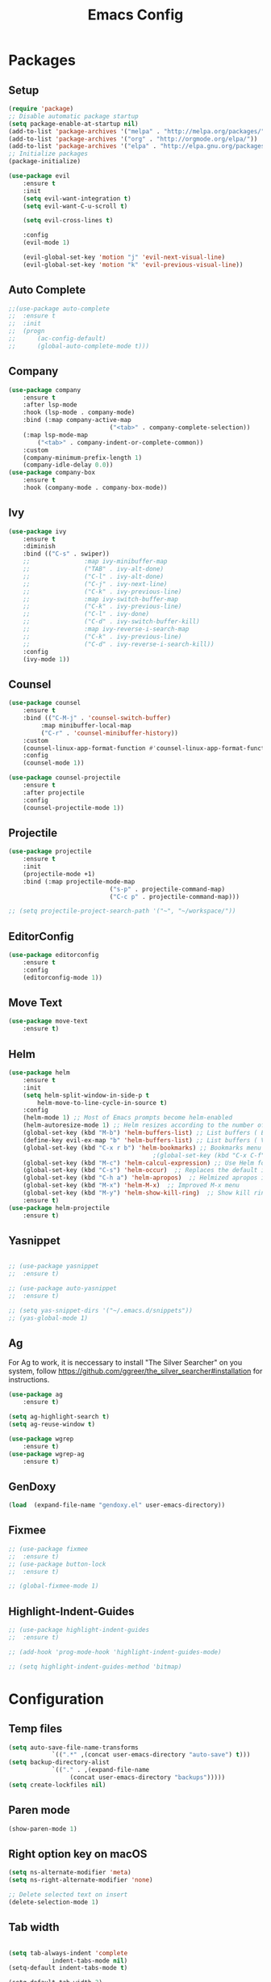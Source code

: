 #+title: Emacs Config
#+PROPERTY: header-args:emacs-lisp :tangle ./init.el

* Packages
** Setup
#+begin_src emacs-lisp
  (require 'package)
  ;; Disable automatic package startup
  (setq package-enable-at-startup nil)
  (add-to-list 'package-archives '("melpa" . "http://melpa.org/packages/"))
  (add-to-list 'package-archives '("org" . "http://orgmode.org/elpa/"))
  (add-to-list 'package-archives '("elpa" . "http://elpa.gnu.org/packages/"))
  ;; Initialize packages
  (package-initialize)

  (use-package evil
	  :ensure t
	  :init
	  (setq evil-want-integration t)
	  (setq evil-want-C-u-scroll t)

	  (setq evil-cross-lines t)

	  :config
	  (evil-mode 1)

	  (evil-global-set-key 'motion "j" 'evil-next-visual-line)
	  (evil-global-set-key 'motion "k" 'evil-previous-visual-line))
#+end_src

** Auto Complete
#+begin_src emacs-lisp
;;(use-package auto-complete
;;	:ensure t
;;	:init
;;	(progn
;;		(ac-config-default)
;;		(global-auto-complete-mode t)))
#+end_src

** Company
#+begin_src emacs-lisp
(use-package company
	:ensure t
	:after lsp-mode
	:hook (lsp-mode . company-mode)
	:bind (:map company-active-map
							("<tab>" . company-complete-selection))
	(:map lsp-mode-map
        ("<tab>" . company-indent-or-complete-common))
	:custom
	(company-minimum-prefix-length 1)
	(company-idle-delay 0.0))
(use-package company-box
	:ensure t
	:hook (company-mode . company-box-mode))
#+end_src

** Ivy
#+begin_src emacs-lisp
(use-package ivy
	:ensure t
	:diminish
	:bind (("C-s" . swiper))
	;;				 :map ivy-minibuffer-map
	;;				 ("TAB" . ivy-alt-done)
	;;				 ("C-l" . ivy-alt-done)
	;;				 ("C-j" . ivy-next-line)
	;;				 ("C-k" . ivy-previous-line)
	;;				 :map ivy-switch-buffer-map
	;;				 ("C-k" . ivy-previous-line)
	;;				 ("C-l" . ivy-done)
	;;				 ("C-d" . ivy-switch-buffer-kill)
	;;				 :map ivy-reverse-i-search-map
	;;				 ("C-k" . ivy-previous-line)
	;;				 ("C-d" . ivy-reverse-i-search-kill))
	:config
	(ivy-mode 1))
#+end_src

** Counsel
#+begin_src emacs-lisp
(use-package counsel
	:ensure t
	:bind (("C-M-j" . 'counsel-switch-buffer)
         :map minibuffer-local-map
         ("C-r" . 'counsel-minibuffer-history))
	:custom
	(counsel-linux-app-format-function #'counsel-linux-app-format-function-name-only)
	:config
	(counsel-mode 1))

(use-package counsel-projectile
	:ensure t
	:after projectile
	:config
	(counsel-projectile-mode 1))
#+end_src


** Projectile
#+begin_src emacs-lisp
(use-package projectile
	:ensure t
	:init
	(projectile-mode +1)
	:bind (:map projectile-mode-map
							("s-p" . projectile-command-map)
							("C-c p" . projectile-command-map)))

;; (setq projectile-project-search-path '("~", "~/workspace/"))
#+end_src

** EditorConfig
#+begin_src emacs-lisp
(use-package editorconfig
	:ensure t
	:config
	(editorconfig-mode 1))
#+end_src

** Move Text
#+begin_src emacs-lisp
(use-package move-text
	:ensure t)
#+end_src

** Helm
#+begin_src emacs-lisp
(use-package helm
	:ensure t
	:init
	(setq helm-split-window-in-side-p t
        helm-move-to-line-cycle-in-source t)
	:config 
	(helm-mode 1) ;; Most of Emacs prompts become helm-enabled
	(helm-autoresize-mode 1) ;; Helm resizes according to the number of candidates
	(global-set-key (kbd "M-b") 'helm-buffers-list) ;; List buffers ( Emacs way )
	(define-key evil-ex-map "b" 'helm-buffers-list) ;; List buffers ( Vim way )
	(global-set-key (kbd "C-x r b") 'helm-bookmarks) ;; Bookmarks menu
                                        ;(global-set-key (kbd "C-x C-f") 'helm-find-file) ;; Finding files with Helm
	(global-set-key (kbd "M-c") 'helm-calcul-expression) ;; Use Helm for calculations
	(global-set-key (kbd "C-s") 'helm-occur)  ;; Replaces the default isearch keybinding
	(global-set-key (kbd "C-h a") 'helm-apropos)  ;; Helmized apropos interface
	(global-set-key (kbd "M-x") 'helm-M-x)  ;; Improved M-x menu
	(global-set-key (kbd "M-y") 'helm-show-kill-ring)  ;; Show kill ring, pick something to paste
	:ensure t)
(use-package helm-projectile
	:ensure t)
#+end_src
** Yasnippet
#+begin_src emacs-lisp

;; (use-package yasnippet
;; 	:ensure t)

;; (use-package auto-yasnippet
;; 	:ensure t)

;; (setq yas-snippet-dirs '("~/.emacs.d/snippets"))
;; (yas-global-mode 1)
#+end_src

** Ag
For  Ag to work, it is neccessary to install "The Silver Searcher" on you system, follow https://github.com/ggreer/the_silver_searcher#installation for instructions.
#+begin_src emacs-lisp
(use-package ag
	:ensure t)

(setq ag-highlight-search t)
(setq ag-reuse-window t)

(use-package wgrep
	:ensure t)
(use-package wgrep-ag
	:ensure t)
#+end_src

#+RESULTS:

** GenDoxy
#+begin_src emacs-lisp
(load  (expand-file-name "gendoxy.el" user-emacs-directory))
#+end_src

** Fixmee
#+begin_src emacs-lisp
;; (use-package fixmee
;; 	:ensure t)
;; (use-package button-lock
;; 	:ensure t)

;; (global-fixmee-mode 1)

#+end_src

** Highlight-Indent-Guides
#+begin_src emacs-lisp
;; (use-package highlight-indent-guides
;; 	:ensure t)

;; (add-hook 'prog-mode-hook 'highlight-indent-guides-mode)

;; (setq highlight-indent-guides-method 'bitmap)

#+end_src
* Configuration
** Temp files
#+begin_src emacs-lisp
(setq auto-save-file-name-transforms
			`((".*" ,(concat user-emacs-directory "auto-save") t)))
(setq backup-directory-alist
			`(("." . ,(expand-file-name
                 (concat user-emacs-directory "backups")))))
(setq create-lockfiles nil)

#+end_src
** Paren mode
#+begin_src emacs-lisp
(show-paren-mode 1)
#+end_src
** Right option key on macOS
#+begin_src emacs-lisp
(setq ns-alternate-modifier 'meta)
(setq ns-right-alternate-modifier 'none)

;; Delete selected text on insert
(delete-selection-mode 1)

#+end_src

** Tab width
#+begin_src emacs-lisp

(setq tab-always-indent 'complete
			indent-tabs-mode nil)
(setq-default indent-tabs-mode t)

(setq-default tab-width 2)
(define-key evil-insert-state-map (kbd "TAB") 'tab-to-tab-stop)
(setq indent-tabs-mode t)
#+end_src
** Visual line mode
#+begin_src emacs-lisp
(global-visual-line-mode t)

(setq-default word-wrap t)
#+end_src
** MacOS
#+begin_src emacs-lisp
(setq mac-pass-command-to-system nil)
(setq ns-alternate-modifier 'none)
(setq ns-right-alternate-modifier 'none)
                                        ;(add-to-list 'default-frame-alist '(fullscreen . fullboth))
                                        ;(setq ns-use-native-fullscreen nil)
(setq mac-command-modifier 'meta)
#+end_src

#+RESULTS:
: meta

* Appearence
** UI elements:
#+begin_src emacs-lisp
;; Remove Welcome message
(setq inhibit-startup-message t)

;; ;; Hilight on current line
;; (global-hl-line-mode t)
(global-prettify-symbols-mode +1)
(blink-cursor-mode 0)
(tool-bar-mode -1)
(menu-bar-mode -1)
(scroll-bar-mode 0)
(global-linum-mode 1)
;; (set-frame-parameter nil 'fullscreen 'fullboth)

;; (global-display-line-numbers-mode 1)

(setq visible-bell nil)
#+end_src

#+RESULTS:


** Sublimity
#+begin_src emacs-lisp
;; (use-package sublimity 
;; 	:ensure t)

;; (require 'sublimity)
;; ;; (require 'sublimity-map)
;; (require 'sublimity-scroll)
;; (require 'sublimity-attractive)
;; (sublimity-mode 1)
#+end_src


** Theme
#+begin_src emacs-lisp
;; Setup doom-themes
(use-package gruvbox-theme :ensure t)
(use-package ample-theme :ensure t)
(use-package zenburn-theme :ensure t)
(use-package solarized-theme :ensure t)

(add-to-list 'custom-theme-load-path "~/.emacs.d/themes/")

(use-package doom-themes
	:ensure t
	:config
	(setq doom-themes-enable-bold nil
	 			doom-themes-enable-italic nil)

	(load-theme 'doom-dark+ t)

	(doom-themes-visual-bell-config)
	(doom-themes-neotree-config)
	(setq doom-themes-treemacs-theme "doom-dark+")
	;; (setq doom-themes-treemacs-theme "gruvbox-dark-medium")
	(doom-themes-treemacs-config)
	(doom-themes-org-config))

;; (use-package almost-mono-themes
;; :ensure t)

(load-theme 'naysayer t)
;; (set-face-attribute 'fringe nil :background (face-background 'default))

;; (load-theme 'doom-verde t)
;; (load-theme 'zenburn t)
;; (load-theme 'gruber-darker t)

;; (use-package gruvbox-theme
;; 	:ensure t)
;; 	(use-package spacemacs-theme
;; 	:defer t
;; 	:init (load-theme 'spacemacs-dark t))
#+end_src

** Icons
#+begin_src emacs-lisp
(use-package all-the-icons
	:ensure t
	:if (display-graphic-p)
	:commands all-the-icons-install-fonts
	:init
	(unless (find-font (font-spec :name "all-the-icons"))
    (all-the-icons-install-fonts t)))

(use-package all-the-icons-dired
	:ensure t
	:if (display-graphic-p)
	:hook (dired-mode . all-the-icons-dired-mode))
#+end_src

** Font
#+begin_src emacs-lisp
(set-face-attribute 'default nil :font "Iosevka" :height 130)
(set-face-attribute 'fixed-pitch nil :font "Iosevka" :height 130)

(load "~/.emacs.d/iosevka-lig")

(set-face-attribute 'variable-pitch nil :font "Cantarell" :height 130 :weight 'regular)
																				;(eval-after-load "linum" '(set-face-attribute 'linum nil :font "Iosevka" :height 120 :weight 'regular))

																				;(set-face-attribute 'default nil :font "Fira Code" :height 150)
																				;(set-face-attribute 'fixed-pitch nil :font "Fira Code" :height 150)

																				;(use-package fira-code-mode
																				;  :ensure t
																				;  :config (global-fira-code-mode))

(set-face-attribute 'mode-line nil :font "Fira Code" :height 130)

;; (set-face-attribute 'mode-line-inactive nil :height 100)
#+end_src

#+RESULTS:


** Dashboard
#+begin_src emacs-lisp
(use-package dashboard
  :ensure t
  :config
  (setq dashboard-set-heading-icons t)
  (setq dashboard-set-file-icons t)
  (setq dashboard-set-navigator t)
  (setq dashboard-banner-logo-title "Welcome to Emacs Dashboard")
  (setq dashboard-startup-banner "~/.emacs.d/dashboard-logos/acdc.txt")
  (setq dashboard-center-content t)
  (setq dashboard-show-shortcuts t)
  (setq dashboard-items '((recents  . 5)
                          (bookmarks . 5)
                          (projects . 5)
                          (agenda . 5)
                          (registers . 5)))	
  (dashboard-setup-startup-hook))
#+end_src


** Special Words Highlights
#+begin_src emacs-lisp
(use-package hl-todo
  :ensure t
  :hook (prog-mode . hl-todo-mode)
  :config
  (setq hl-todo-highlight-punctuation ":"
        hl-todo-keyword-faces
        `(("TODO"       warning bold)
          ("FIXME"      error bold)
          ("HACK"       font-lock-constant-face bold)
          ("REVIEW"     font-lock-keyword-face bold)
          ("NOTE"       success bold)
          ("DEPRECATED" font-lock-doc-face bold))))

(hl-todo-mode)

(add-hook 'text-mode-hook 'hl-todo-mode)
#+end_src

#+RESULTS:
: t

* Latex
#+begin_src emacs-lisp
(use-package auctex
  :defer t
  :ensure t
  :config
  (setq TeX-auto-save t))
;; (setq exec-path (append exec-path '("/opt/local/bin")))



(with-eval-after-load 'org
  (add-to-list 'org-latex-default-packages-alist '("T1"       "fontenc"    t))
  (add-to-list 'org-latex-default-packages-alist '("usenames" "color"      t))
  (add-to-list 'org-latex-default-packages-alist '(""         "amsmath"    t))
  (add-to-list 'org-latex-default-packages-alist '("mathscr"  "eucal"      t))
  (add-to-list 'org-latex-default-packages-alist '("utf8"     "inputenc"   t))
  (add-to-list 'org-latex-default-packages-alist '(""         "graphicx"   t))
  (add-to-list 'org-latex-default-packages-alist '("normalem" "ulem"       t))
  (add-to-list 'org-latex-default-packages-alist '(""         "textcomp"   t))
  (add-to-list 'org-latex-default-packages-alist '(""         "marvosym"   t))
  (add-to-list 'org-latex-default-packages-alist '(""         "latexsym"   t))
  (add-to-list 'org-latex-default-packages-alist '(""         "amssymb"    t)))
#+end_src
* Org Mode
** Org Mode setup handler

#+begin_src emacs-lisp
(defun efs/org-mode-setup ()
	(linum-mode 0)
  (org-indent-mode t)
  (variable-pitch-mode 1)
  (visual-line-mode 1)
	)
#+end_src

** Org Mode Font

#+begin_src emacs-lisp
(defun efs/org-font-setup ()
  ;; Replace list hyphen with dot

  (font-lock-add-keywords 'org-mode
                          '(("^ *\\([-]\\) "
                             (0 (prog1 () (compose-region (match-beginning 1) (match-end 1) "•"))))))

  ;; Set faces for heading levels
  (dolist (face '(
                  (org-level-1 . 1.2)
                  (org-level-2 . 1.1)
                  (org-level-3 . 1.05)
                  (org-level-4 . 1.0)
                  (org-level-5 . 1.1)
                  (org-level-6 . 1.1)
                  (org-level-7 . 1.1)
                  (org-level-8 . 1.1)))
    (set-face-attribute (car face) nil :font "Cantarell" :weight 'regular :height (cdr face)))

  ;; Ensure that anything that should be fixed-pitch in Org files appears that way
  (set-face-attribute 'org-block nil :foreground nil :inherit 'fixed-pitch)
  (set-face-attribute 'org-code nil   :inherit '(shadow fixed-pitch))
  (set-face-attribute 'org-table nil   :inherit '(shadow fixed-pitch))
  (set-face-attribute 'org-verbatim nil :inherit '(shadow fixed-pitch))
  (set-face-attribute 'org-special-keyword nil :inherit '(font-lock-comment-face fixed-pitch))
  (set-face-attribute 'org-meta-line nil :inherit '(font-lock-comment-face fixed-pitch))
  (set-face-attribute 'org-checkbox nil :inherit 'fixed-pitch)
  )


#+end_src

** Org Package
#+begin_src emacs-lisp
(load "~/.emacs.d/magic-mode")
(load "~/.emacs.d/cplusplus-mode")
(use-package org
  :hook (org-mode . efs/org-mode-setup)
  :config
  ;; (setq org-ellipsis " ▾")
  (setq org-preview-latex-default-process 'dvisvgm)
  (setq org-latex-create-formula-image-program 'dvisvgm)
  (setq org-format-latex-options (plist-put org-format-latex-options :scale 1.0))
  (setq org-preview-latex-process-alist
        '(
          (dvipng :programs
                  ("latex" "dvipng")
                  :description "dvi > png" :message "you need to install the programs: latex and dvipng." :image-input-type "dvi" :image-output-type "png" :image-size-adjust
                  (1.0 . 1.0)
                  :latex-compiler
                  ("latex -interaction nonstopmode -output-directory %o %f")
                  :image-converter
                  ("dvipng -D %D -T tight -o %O %f"))
          (dvisvgm :programs
                   ("latex" "dvisvgm")
                   :description "dvi > svg" :message "you need to install the programs: latex and dvisvgm." :image-input-type "dvi" :image-output-type "svg" :image-size-adjust
                   (1.7 . 1.5)
                   :latex-compiler
                   ("latex -interaction nonstopmode -output-directory %o %f")
                   :image-converter
                   ("dvisvgm %f -n -b min -c %S -o %O"))

          )
        )

	(setq org-cycle-emulate-tab 'white)
  (setq org-agenda-start-with-log-mode t)
  (setq org-log-done 'time)
  (setq org-log-into-drawer t)
  (setq org-src-preserve-indentation t)
  (setq org-src-tab-acts-natively t)
  (setq org-agenda-files
        '("~/workspace/orgfiles/tasks.org"))
  ;; (setq org-adapt-indentation nil)
  (setq org-hide-leading-stars t)
  (setq org-todo-keywords
        '((sequence "TODO(t)" "NEXT(n)" "|" "DONE(d!)")
          (sequence "BACKLOG(b)" "PLAN(p)" "READY(r)" "ACTIVE(a)" "REVIEW(v)" "WAIT(w@/!)" "HOLD(h)" "|" "COMPLETED(c)" "CANC(k@)")))

  (setq org-refile-targets
        '(("tasks.org" :maxlevel . 1)))

  ;; Save Org buffers after refiling!
  (advice-add 'org-refile :after 'org-save-all-org-buffers)

  (setq org-tag-alist
        '((:startgroup)
																				; Put mutually exclusive tags here
          (:endgroup)
          ("@errand" . ?E)
          ("@home" . ?H)
          ("@work" . ?W)
          ("agenda" . ?a)
          ("planning" . ?p)
          ("publish" . ?P)
          ("batch" . ?b)
          ("note" . ?n)
          ("idea" . ?i)))

  ;; Configure custom agenda views
  (setq org-agenda-custom-commands
        '(("d" "Dashboard"
           ((agenda "" ((org-deadline-warning-days 7)))
            (todo "NEXT"
                  ((org-agenda-overriding-header "Next Tasks")))
            (tags-todo "agenda/ACTIVE" ((org-agenda-overriding-header "Active Projects")))))

          ("n" "Next Tasks"
           ((todo "NEXT"
                  ((org-agenda-overriding-header "Next Tasks")))))

          ("W" "Work Tasks" tags-todo "+work-email")

          ;; Low-effort next actions
          ("e" tags-todo "+TODO=\"NEXT\"+Effort<15&+Effort>0"
           ((org-agenda-overriding-header "Low Effort Tasks")
            (org-agenda-max-todos 20)
            (org-agenda-files org-agenda-files)))

          ("w" "Workflow Status"
           ((todo "WAIT"
                  ((org-agenda-overriding-header "Waiting on External")
                   (org-agenda-files org-agenda-files)))
            (todo "REVIEW"
                  ((org-agenda-overriding-header "In Review")
                   (org-agenda-files org-agenda-files)))
            (todo "PLAN"
                  ((org-agenda-overriding-header "In Planning")
                   (org-agenda-todo-list-sublevels nil)
                   (org-agenda-files org-agenda-files)))
            (todo "BACKLOG"
                  ((org-agenda-overriding-header "Project Backlog")
                   (org-agenda-todo-list-sublevels nil)
                   (org-agenda-files org-agenda-files)))
            (todo "READY"
                  ((org-agenda-overriding-header "Ready for Work")
                   (org-agenda-files org-agenda-files)))
            (todo "ACTIVE"
                  ((org-agenda-overriding-header "Active Projects")
                   (org-agenda-files org-agenda-files)))
            (todo "COMPLETED"
                  ((org-agenda-overriding-header "Completed Projects")
                   (org-agenda-files org-agenda-files)))
            (todo "CANC"
                  ((org-agenda-overriding-header "Cancelled Projects")
                   (org-agenda-files org-agenda-files)))))))

  (efs/org-font-setup))


(use-package calfw
	:ensure t)

(use-package calfw-org
	:ensure t)

;; (use-package org-timeline 
;; 	:ensure t)
;; (add-hook 'org-agenda-finalize-hook 'org-timeline-insert-timeline :append)

;; (defun my/use-text-mode-org-comments (args)
;;   "Use text-mode for editing comments"
;;   (unless (nth 2 args)
;;     (setf (nth 2 args) 'text-mode))
;;   args)
(require 'org-mouse)
;; (advice-add 'org-src--edit-element 
;;             :filter-args #'my/use-text-mode-org-comments)

(add-hook 'org-mode-hook
          (lambda ()
						(linum-mode 0)
            (org-indent-mode t))
          t)
#+end_src

** Org Bullets

#+begin_src emacs-lisp
(use-package org-bullets
  :after org
  :ensure t
  :hook (org-mode . org-bullets-mode)
  :custom
  (org-bullets-bullet-list '("◉" "○" "●" "○" "●" "○" "●")))
#+end_src

** Org Visual Fill Column

#+begin_src emacs-lisp
(use-package visual-fill-column
  :ensure t
  :hook (org-mode . efs/org-mode-visual-fill))

(defun efs/org-mode-visual-fill ()
  (setq visual-fill-column-width 150
        visual-fill-column-center-text t)
  (visual-fill-column-mode 1))

(add-hook 'text-mode-hook #'efs/org-mode-visual-fill)
#+end_src

** Org Configure Babel Languages
#+begin_src emacs-lisp
(org-babel-do-load-languages
 'org-babel-load-languages
 '((emacs-lisp . t)
   (python . t)
   (latex . t)))
#+end_src

** Org Auto-tangle Configuration files
#+begin_src emacs-lisp
;; Automatically tangle our emacs.org config file when we save it
(defun efs/org-babel-tangle-config ()
  (when (string-equal (buffer-file-name)
                      (expand-file-name "~/.emacs.d/emacs.org"))
    ;; Dynamic scoping to the rescue
    (let ((org-confirm-babel-evaluate nil))
      (org-babel-tangle))))

(add-hook 'org-mode-hook (lambda () (add-hook 'after-save-hook #'efs/org-babel-tangle-config)))
#+end_src

** Ord desactive linum-mode
#+begin_src emacs-lisp
(add-hook 'org-mode-hook (lambda () (linum-mode 0)))
#+end_src
* Development
** Language server
#+begin_src emacs-lisp
(setq lsp-log-io nil) ;; Don't log everything = speed
(setq lsp-keymap-prefix "C-c l")
(setq lsp-restart 'auto-restart)
(setq lsp-ui-sideline-show-diagnostics t)
(setq lsp-ui-sideline-show-hover t)
(setq lsp-ui-sideline-show-code-actions t)

(use-package lsp-mode
  :ensure t
  :hook (

         (web-mode . lsp-deferred)
         (lsp-mode . (lambda ()
                       (let ((lsp-keymap-prexix "C-c l")))))
         )
  :config
  (setq lsp-headerline-breadcrumb-enable nil)
  (setq lsp-enable-on-type-formatting nil)
  (setq lsp-enable-links nil)
  (define-key lsp-mode-map (kbd "C-c l") lsp-command-map)
  :commands lsp lsp-deferred)

(use-package lsp-ui
  :ensure t
  :hook (lsp-mode . lsp-ui-mode)
  :custom
  (lsp-ui-doc-position 'bottom))

(use-package lsp-ivy
  :ensure t)

(use-package dap-mode
  :ensure t
  :custom
  (dap-auto-configure-mode t                           "Automatically configure dap.")
  (dap-auto-configure-features
   '(sessions locals breakpoints expressions tooltip)  "Remove the button panel in the top.")

  :config
	(dap-ui-mode 1)
	;; enables mouse hover support
	(dap-tooltip-mode 1)
	;; use tooltips for mouse hover
	;; if it is not enabled `dap-mode' will use the minibuffer.
	(tooltip-mode 1)
	;; displays floating panel with debug buttons
	;; requies emacs 26+
	(dap-ui-controls-mode 1)

  ;;; dap for c++
  (require 'dap-lldb)

  ;;; set the debugger executable (c++)
  (setq dap-lldb-debug-program '("~/workspace/llvm-project/bin/lldb-vscode"))

  ;;; ask user for executable to debug if not specified explicitly (c++)
  (setq dap-lldb-debugged-program-function (lambda () (read-file-name "Select executable to debug.")))
	)

(setq lsp-language-id-configuration '((java-mode . "java")
                                      (python-mode . "python")
                                      (gfm-view-mode . "markdown")
                                      (rust-mode . "rust")
                                      (css-mode . "css")
                                      (xml-mode . "xml")
                                      (c-mode . "c")
                                      (c++-mode . "cpp")
                                      (objc-mode . "objective-c")
                                      (web-mode . "html")
                                      (html-mode . "html")
                                      (sgml-mode . "html")
                                      (mhtml-mode . "html")
                                      (go-mode . "go")
                                      (haskell-mode . "haskell")
                                      (php-mode . "php")
                                      (json-mode . "json")
                                      (web-mode . "javascript")
                                      ;;(typescript-mode . "typescript")
                                      ))
#+end_src
** Flycheck
#+begin_src emacs-lisp
(use-package flycheck
  :ensure t
  :init
  (global-flycheck-mode))
#+end_src

** C/C++
#+begin_src emacs-lisp
(add-hook 'c++-mode-hook 'lsp-deferred)
(add-hook 'c-mode-hook 'lsp-deferred)
(add-hook 'cuda-mode-hook 'lsp-deferred)
(add-hook 'objc-mode-hook 'lsp-deferred)

(use-package clang-format+
  :ensure t)

(add-hook 'c-mode-common-hook #'clang-format+-mode)

(defun clang-format-save-hook-for-this-buffer ()
  "Create a buffer local save hook."
  (add-hook 'before-save-hook
            (lambda ()
              (when (locate-dominating-file "." ".clang-format")
                (clang-format-buffer))
              ;; Continue to save.
              nil)
            nil
            ;; Buffer local hook.
            t))

;; Run this for each mode you want to use the hook.
(add-hook 'c-mode-hook (lambda () (clang-format-save-hook-for-this-buffer)))
(add-hook 'c++-mode-hook (lambda () (clang-format-save-hook-for-this-buffer)))
(add-hook 'glsl-mode-hook (lambda () (clang-format-save-hook-for-this-buffer)))

#+end_src

** CMake

#+begin_src emacs-lisp
(use-package cmake-mode
  :ensure t
  :mode ("CMakeLists\\.txt\\'" "\\.cmake\\'")
  :hook (cmake-mode . lsp-deferred))
#+end_src

*** Typescript, Javascript, JSX, Node

Install dependencies with:

npm install -g eslint babel-eslint eslint-plugin-react

sudo npm i -g typescript-language-server; sudo npm i -g typescript

sudo npm i -g javascript-typescript-langserver
		
#+begin_src emacs-lisp

(add-to-list 'auto-mode-alist '("\\.tsx\\'" . typescript-mode))
(add-to-list 'auto-mode-alist '("\\.ts\\'" . typescript-mode))

;; (add-to-list 'auto-mode-alist '("\\.js\\'" . typescript-mode))
;; (add-to-list 'auto-mode-alist '("\\.jsx\\'" . typescript-mode))
(add-to-list 'auto-mode-alist '("\\.json\\'" . json-mode))

(use-package web-mode
  :ensure t
  :mode ("\\.html?\\'"
         "/themes/.*\\.php?\\'"
         "/\\(components\\|containers\\|src\\)/.*\\.js[x]?\\'"
         "\\.\\(handlebars\\|hbs\\)\\'")
  :config (progn
            (setq
             web-mode-markup-indent-offset 2
             web-mode-css-indent-offset 2
             web-mode-code-indent-offset 2
             web-mode-enable-auto-closing t
             web-mode-enable-auto-opening t
             web-mode-enable-auto-pairing t
             web-mode-enable-auto-indentation t
             web-mode-enable-auto-quoting t
             web-mode-enable-current-column-highlight t
             web-mode-enable-current-element-highlight t
             web-mode-content-types-alist
             '(("jsx" . "/\\(components\\|containers\\|src\\)/.*\\.js[x]?\\'")))))

;;(use-package js2-mode :ensure t
;;	:mode
;;	(("\\.js\\'" . js2-mode))
;;	:custom
;;	(js2-include-node-externs t)
;;	(js2-global-externs '("customElements"))
;;	(js2-highlight-level 3)
;;	(js2r-prefer-let-over-var t)
;;	(js2r-prefered-quote-type 2)
;;	(js-indent-align-list-continuation t)
;;	(global-auto-highlight-symbol-mode t)
;;	:config
;;	(setq js-indent-level 2)
;;	(advice-add #'js2-identifier-start-p
;;							:after-until
;;							(lambda (c) (eq c ?#))))


(add-hook 'typescript-mode-hook 'lsp-deferred)
(add-hook 'json-mode-hook 'lsp-deferred)
(add-hook 'web-mode-hook 'lsp-deferred)
(add-hook 'css-mode 'lsp-deferred)

#+end_src

** Bash

#+begin_src emacs-lisp
(add-to-list 'auto-mode-alist '("\\.sh\\'" . sh-mode))
(add-hook 'sh-mode-hook 'lsp-deferred)
#+end_src
** Magic
#+begin_src emacs-lisp
(add-to-list 'auto-mode-alist '("\\.magic\\'" . magic-mode))
(add-to-list 'auto-mode-alist '("\\.lang\\'" . magic-mode))
#+end_src

** YAML
#+begin_src emacs-lisp
(use-package yaml-mode 
  :ensure t)

(add-to-list 'auto-mode-alist '("\\.yml\\'" . yaml-mode))
(add-to-list 'auto-mode-alist '("\\.yaml\\'" . yaml-mode))
(add-hook 'yaml-mode-hook 'lsp-deferred)
#+end_src


* Keybindings
#+begin_src emacs-lisp
(defun my-org-todo-toggle ()
  (interactive)
  (let ((state (org-get-todo-state))
        post-command-hook)
    (if (string= state "TODO")
        (org-todo "DONE")
      (org-todo "TODO"))
    (run-hooks 'post-command-hook)
    (org-flag-subtree t)))

; (define-key org-mode-map (kbd "C-c C-d") 'my-org-todo-toggle)

(global-set-key (kbd "M-<f11>") 'toggle-frame-fullscreen)
(global-set-key (kbd "M-<tab>") 'other-window)
(global-set-key (kbd "C-c a") 'cfw:open-org-calendar)

(evil-ex-define-cmd "c[alendar]" 'cfw:open-org-calendar)
(evil-ex-define-cmd "a[genda]" 'org-agenda)
(evil-ex-define-cmd "schedule" 'org-schedule)
(evil-ex-define-cmd "todo" 'org-todo)
(evil-ex-define-cmd "done" 'my-org-todo-toggle)

(define-key evil-normal-state-map (kbd "C-t") 'treemacs)

(define-key evil-motion-state-map " " nil)

(define-key evil-normal-state-map (kbd "C-s") 'swiper)
(define-key evil-normal-state-map (kbd "C-r") 'replace-regexp)
(define-key evil-normal-state-map (kbd "C-S-R") 'ag-project-regexp)

;; Double spaces for finding files
(define-key evil-normal-state-map (kbd "SPC SPC") 'helm-projectile-find-file)

(define-key evil-motion-state-map (kbd "SPC h") 'evil-window-left)
(define-key evil-motion-state-map (kbd "SPC j") 'evil-window-down)
(define-key evil-motion-state-map (kbd "SPC k") 'evil-window-up)
(define-key evil-motion-state-map (kbd "SPC l") 'evil-window-right)

(define-key evil-normal-state-map (kbd "SPC h") 'evil-window-left)
(define-key evil-normal-state-map (kbd "SPC j") 'evil-window-down)
(define-key evil-normal-state-map (kbd "SPC k") 'evil-window-up)
(define-key evil-normal-state-map (kbd "SPC l") 'evil-window-right)

;; Quick buffer switching
(define-key evil-normal-state-map (kbd "M-l") 'next-buffer)
(define-key evil-normal-state-map (kbd "M-h") 'previous-buffer)

(define-key evil-normal-state-map (kbd "M-<right>") 'next-buffer)
(define-key evil-normal-state-map (kbd "M-<left>") 'previous-buffer)

(define-key evil-normal-state-map (kbd "C-c c") 'uncomment-region)
(define-key evil-insert-state-map (kbd "C-c u") 'uncomment-region)
(define-key evil-normal-state-map (kbd "C-c c") 'comment-region)
(define-key evil-insert-state-map (kbd "C-c u") 'comment-region)

;; Move lines with M-j, M-k in normal and insert mode
(define-key evil-normal-state-map (kbd "M-k") 'move-text-up)
(define-key evil-normal-state-map (kbd "M-j") 'move-text-down)
(define-key evil-insert-state-map (kbd "M-k") 'move-text-up)
(define-key evil-insert-state-map (kbd "M-j") 'move-text-down)


(define-key evil-normal-state-map (kbd "M-<up>") 'move-text-up)
(define-key evil-normal-state-map (kbd "M-<down>") 'move-text-down)
(define-key evil-insert-state-map (kbd "M-<up>") 'move-text-up)
(define-key evil-insert-state-map (kbd "M-<down>") 'move-text-down)


(define-key evil-insert-state-map (kbd "C-c h") 'evil-window-left)
(define-key evil-insert-state-map (kbd "C-c j") 'evil-window-down)
(define-key evil-insert-state-map (kbd "C-c k") 'evil-window-up)
(define-key evil-insert-state-map (kbd "C-c l") 'evil-window-right)
(define-key evil-normal-state-map (kbd "C-c h") 'evil-window-left)
(define-key evil-normal-state-map (kbd "C-c j") 'evil-window-down)
(define-key evil-normal-state-map (kbd "C-c k") 'evil-window-up)
(define-key evil-normal-state-map (kbd "C-c l") 'evil-window-right)

(global-set-key (kbd "<escape>") 'keyboard-escape-quit)

(define-key evil-insert-state-map (kbd "M-b") 'helm-buffers-list)
(define-key evil-normal-state-map (kbd "M-b") 'helm-buffers-list)
#+end_src

#+RESULTS:
: helm-buffers-list
	

	

